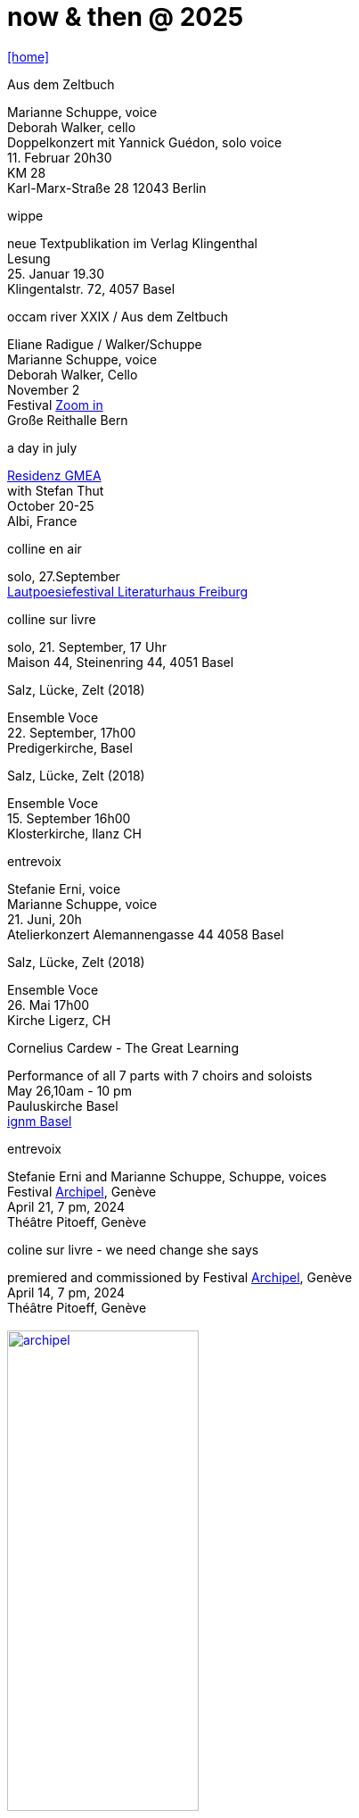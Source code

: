 = now & then @ 2025
:includedir: _includes
:imagesdir: ./images
:icons: font
:toc: left
:toc-title:
:nofooter:
:sectnums:
:figure-caption!:
:sectnums!:
:docinfo: shared

link:/../index.html[icon:home[]] 

[%hardbreaks]
.Aus dem Zeltbuch
Marianne Schuppe, voice
Deborah Walker, cello 
Doppelkonzert mit Yannick Guédon, solo voice
11. Februar 20h30
KM 28
Karl-Marx-Straße 28 12043 Berlin

[%hardbreaks]
.wippe
neue Textpublikation im Verlag Klingenthal
Lesung
25. Januar 19.30
Klingentalstr. 72, 4057 Basel


[%hardbreaks]
.occam river XXIX / Aus dem Zeltbuch
Eliane Radigue / Walker/Schuppe 
Marianne Schuppe, voice
Deborah Walker, Cello
November 2
Festival https://zoominfestival.ch/html/2024/[Zoom in]
Große Reithalle Bern

[%hardbreaks]
.a day in july
https://www.gmea.net/artistes/article/marianne-schuppe[Residenz GMEA]
with Stefan Thut
October 20-25
Albi, France

[%hardbreaks]
.colline en air
solo, 27.September
https://www.literatursommer.de/de/auftakt-des-lautpoesie-festivals-2024[Lautpoesiefestival Literaturhaus Freiburg]

[%hardbreaks]
.colline sur livre
solo, 21. September, 17 Uhr
Maison 44, Steinenring 44, 4051 Basel

[%hardbreaks]
.Salz, Lücke, Zelt (2018)
Ensemble Voce
22. September, 17h00
Predigerkirche, Basel

[%hardbreaks]
.Salz, Lücke, Zelt (2018)
Ensemble Voce
15. September 16h00
Klosterkirche, Ilanz CH

[%hardbreaks]
.entrevoix
Stefanie Erni, voice
Marianne Schuppe, voice
21. Juni, 20h
Atelierkonzert Alemannengasse 44 4058 Basel

[%hardbreaks]
.Salz, Lücke, Zelt (2018)
Ensemble Voce
26. Mai 17h00
Kirche Ligerz, CH

[%hardbreaks]
.Cornelius Cardew - The Great Learning
Performance of all 7 parts with 7 choirs and soloists
May 26,10am - 10 pm
Pauluskirche Basel 
https://www.ignm-basel.ch/[ignm Basel]

[%hardbreaks]
.entrevoix
Stefanie Erni and Marianne Schuppe, Schuppe, voices
Festival https://archipel.org/fr/program/entrevoix[Archipel], Genève
April 21, 7 pm, 2024
Théâtre Pitoeff, Genève

[%hardbreaks]
.coline sur livre - we need change she says
premiered and commissioned by Festival https://archipel.org/fr/program/marianne-schuppe[Archipel], Genève
April 14, 7 pm, 2024
Théâtre Pitoeff, Genève
{nbsp}
image:archipel.jpg[link=images/archipel.jpg, width=50%]
{nbsp}
{nbsp}


previous performances can be found in the link:/../archive/index.html[archive] 

link:/../index.html[icon:home[]] 
